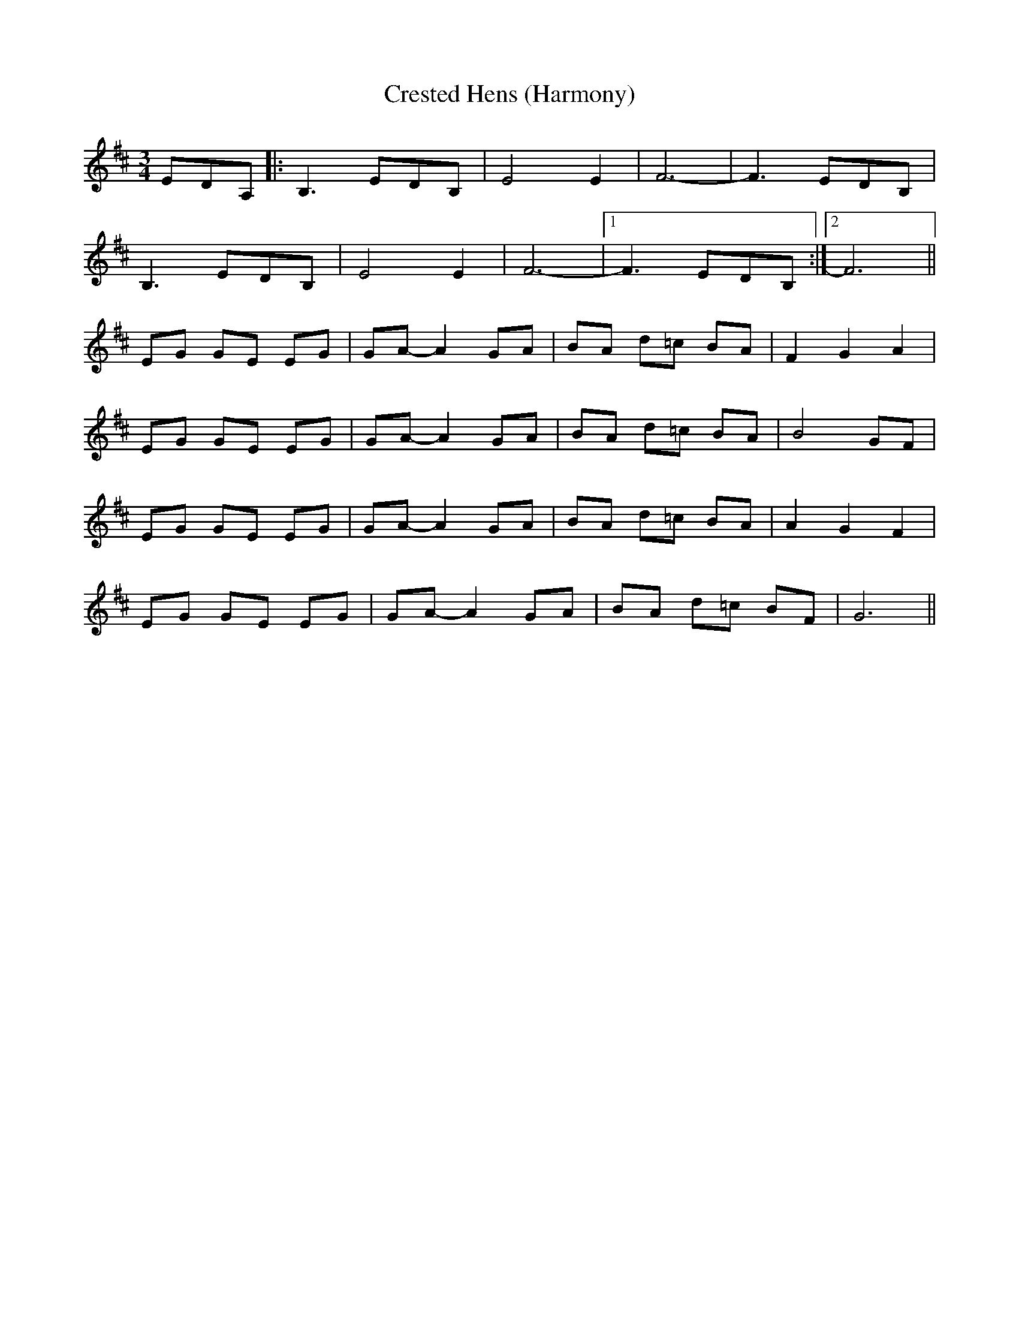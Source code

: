 X:219
T:Crested Hens (Harmony)
M:3/4
R:
F:http://blackrosetheband.googlepages.com/ABCTUNES.ABC May 2009
K:Bm
EDA,|:B,3 EDB,|E4 E2|F6-|F3 EDB,|
B,3 EDB,|E4 E2|F6-|1 F3 EDB,:|2 F6||
EG GE EG|GA-A2 GA|BA d=c BA|F2G2A2|
EG GE EG|GA-A2 GA|BA d=c BA|B4 GF|
EG GE EG|GA-A2 GA|BA d=c BA|A2G2F2|
EG GE EG|GA-A2 GA|BA d=c BF|G6||
